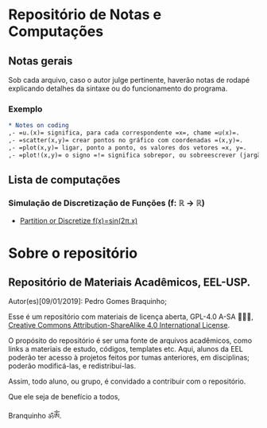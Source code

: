 * Repositório de Notas e Computações
** Notas gerais
Sob cada arquivo, caso o autor julge pertinente, haverão notas de
rodapé explicando detalhes da sintaxe ou do funcionamento do programa.

*** Exemplo
#+begin_src org
,* Notes on coding
,- =u.(x)= significa, para cada correspondente =x=, chame =u(x)=.
,- =scatter(x,y)= crear pontos no gráfico com coordenadas =(x,y)=.
,- =plot(x,y)= ligar, ponto a ponto, os valores dos vetores =x, y=.
,- =plot!(x,y)= o signo =!= significa sobrepor, ou sobreescrever (jargão ciência da computação: mutar).
#+end_src

** Lista de computações
*** Simulação de Discretização de Funções (f: ℝ → ℝ)
- [[file:Discretize.org][ Partition or Discretize f(x)=sin(2π.x)]]
     
#+ATTR_HTML: :witdh 300px
[[file:figs/curve3.png]]
* Sobre o repositório
** Repositório de Materiais Acadêmicos, EEL-USP.
Autor(es)[09/01/2019]: Pedro Gomes Braquinho;

Esse é um repositório com materiais de licença aberta, GPL-4.0 A-SA 🅭🅯🄎, [[http://creativecommons.org/licenses/by-sa/4.0/][Creative Commons
Attribution-ShareAlike 4.0 International License]].

O propósito do repositório é ser uma fonte de arquivos acadêmicos, como links a materiais de estudo,
códigos, templates etc. Aqui, alunos da EEL poderão ter acesso à projetos feitos por tumas anteriores,
em disciplinas; poderão modificá-las, e redistribuí-las.

Assim, todo aluno, ou grupo, é convidado a contribuir com o repositório. 


Que ele seja de benefício a todos,

Branquinho ॐༀ.

[[http://creativecommons.org/licenses/by-sa/4.0/][https://img.shields.io/badge/License-CC%20BY--SA%204.0-lightgrey.svg]]


